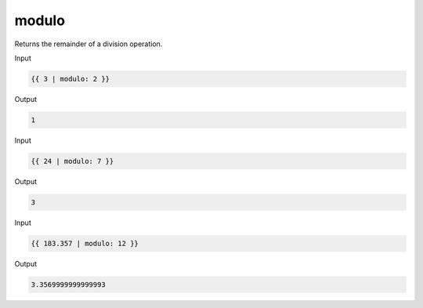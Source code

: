 .. _liquid-filters-modulo:

modulo
=======

Returns the remainder of a division operation.

Input

.. code:: liquid

   {{ 3 | modulo: 2 }}

Output

.. code:: text

   1

Input

.. code:: liquid

   {{ 24 | modulo: 7 }}

Output

.. code:: text

   3

Input

.. code:: liquid

   {{ 183.357 | modulo: 12 }}

Output

.. code:: text

   3.3569999999999993